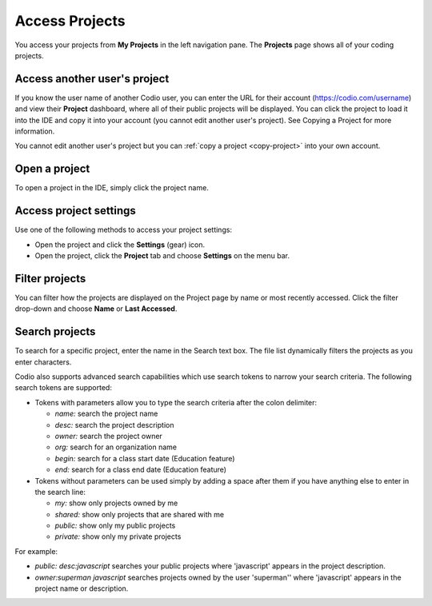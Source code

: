 .. meta::
   :description: Access and opening your projects or projects shared with you. Acessing project settings, filtering your project list and searching for projects.

.. _access-projects:

Access Projects
===============

You access your projects from **My Projects** in the left navigation pane. The **Projects** page shows all of your coding projects.

.. image:: /img/console-shared.png
   :alt: Shared Project

Access another user's project
-----------------------------
If you know the user name of another Codio user, you can enter the URL for their account (https://codio.com/username) and view their **Project** dashboard, where all of their public projects will be displayed. You can click the project to load it into the IDE and copy it into your account (you cannot edit another user's project). See Copying a Project for more information.

You cannot edit another user's project but you can :ref:`copy a project <copy-project>` into your own account.


Open a project
--------------
To open a project in the IDE, simply click the project name.

Access project settings
-----------------------
Use one of the following methods to access your project settings:

- Open the project and click the **Settings** (gear) icon.
- Open the project, click the **Project** tab and choose **Settings** on the menu bar.


Filter projects
---------------
You can filter how the projects are displayed on the Project page by name or most recently accessed. Click the filter drop-down and choose **Name** or **Last Accessed**.

Search projects
---------------

To search for a specific project, enter the name in the Search text box. The file list dynamically filters the projects as you enter characters.

Codio also supports advanced search capabilities which use search tokens to narrow your search criteria. The following search tokens are supported:

- Tokens with parameters allow you to type the search criteria after the colon delimiter:

  - `name:` search the project name
  - `desc:` search the project description
  - `owner:` search the project owner
  - `org:` search for an organization name
  - `begin:` search for a class start date (Education feature)
  - `end:` search for a class end date (Education feature)

- Tokens without parameters can be used simply by adding a space after them if you have anything else to enter in the search line:

  - `my:` show only projects owned by me
  - `shared:` show only projects that are shared with me
  - `public:` show only my public projects
  - `private:` show only my private projects

For example:

- `public: desc:javascript` searches your public projects where 'javascript' appears in the project description.
- `owner:superman javascript` searches projects owned by the user 'superman'' where 'javascript' appears in the project name or description.